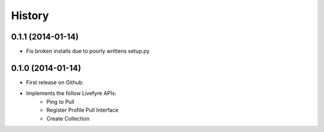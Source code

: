 .. :changelog:

History
-------

0.1.1 (2014-01-14)
++++++++++++++++++

* Fix broken installs due to poorly writtens setup.py

0.1.0 (2014-01-14)
++++++++++++++++++

* First release on Github.
* Implements the follow Livefyre APIs:
    * Ping to Pull
    * Register Profile Pull Interface
    * Create Collection
